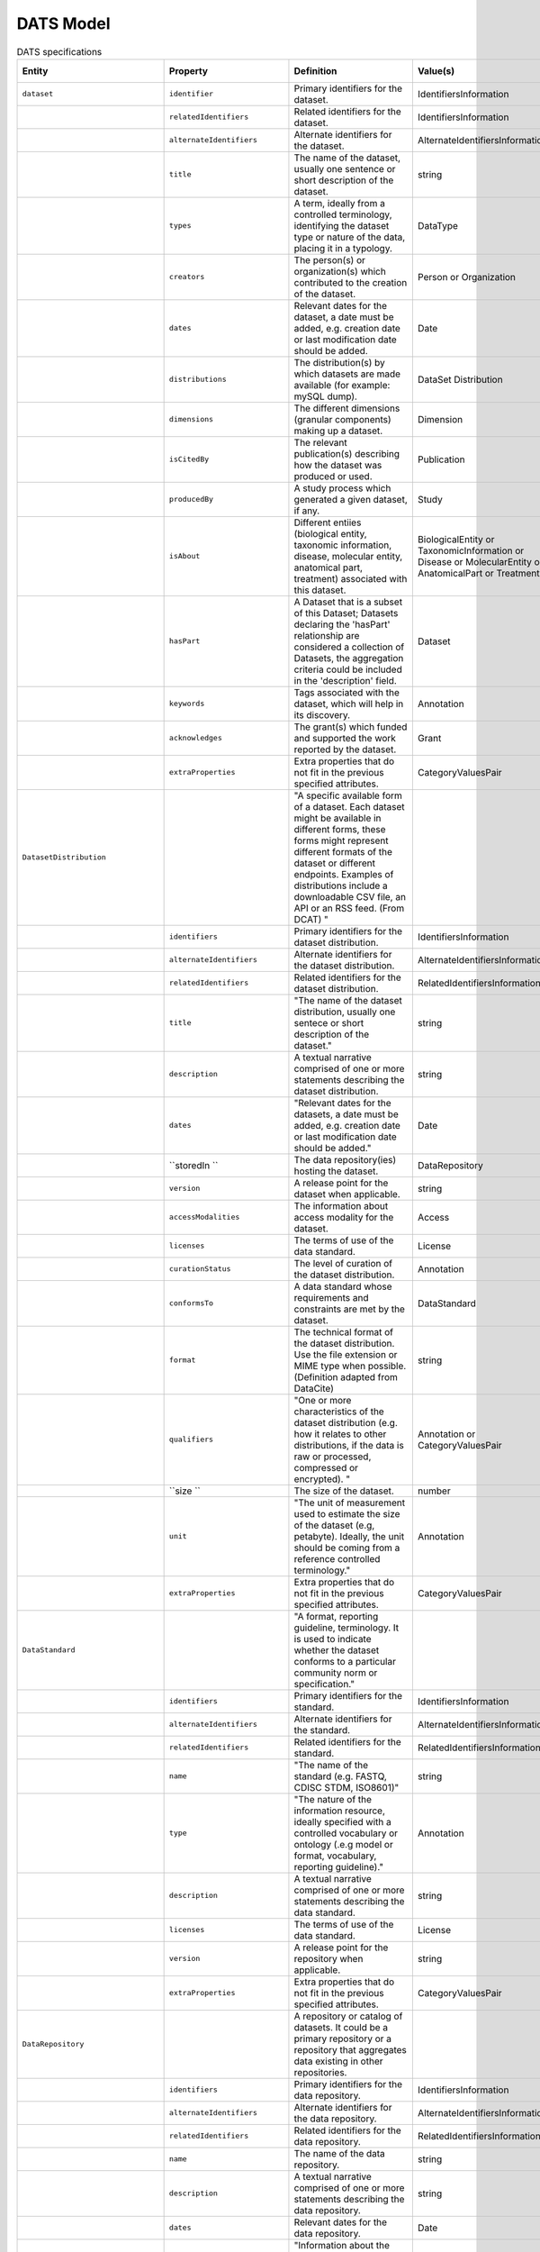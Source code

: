 ########## 
DATS Model
##########  

.. list-table:: DATS specifications
   :header-rows: 1
   :widths: 15 15 30 15 15 15 15 15  

   * - Entity
     - Property
     - Definition
     - Value(s)
     - Cardinality
     - Requirement Level
     - Relevant Competency Question(s)
     - Notes or Example(s)

   * - ``dataset``
     - ``identifier``
     - Primary identifiers for the dataset.
     - IdentifiersInformation
     - 0..n
     - SHOULD
     - BGUC5
     -

   * - 
     - ``relatedIdentifiers``
     - Related identifiers for the dataset.
     - IdentifiersInformation
     - 0..n
     - SHOULD
     - BGUC5
     - 

   * - 
     - ``alternateIdentifiers``
     - Alternate identifiers for the dataset.
     - AlternateIdentifiersInformation
     - 0..n
     - MAY
     -
     -

   * - 
     - ``title``
     - The name of the dataset, usually one sentence or short description of the dataset.
     - string
     - 1
     - MUST
     - BGUC5
     - DataCite[/resource/titles];DataCite[/resource/titles/title];Schema.org[https://schema.org/headline];HCLS[(dct:title,rdf:langString)]  

   * - 
     - ``types``
     - A term, ideally from a controlled terminology, identifying the dataset type or nature of the data, placing it in a typology.
     - DataType
     - ``1..n``
     - ``MUST``
     - BGUC1-1;BGUC1-2;BGUC3-2;BGUC3-3;BGUC5;BGUC5-1;WPUC1;WPUC2;WPUC3;WPUC9-p7;UC1       
     - For example: microscopy imaging, gene expression profile, genomic sequence, fMRI, pathway simulation.

   * - 
     - ``creators``
     - The person(s) or organization(s) which contributed to the creation of the dataset.
     - Person or Organization
     - 1..n
     - MUST
     - UC2       
     - 

   * - 
     - ``dates``
     - Relevant dates for the dataset, a date must be added, e.g. creation date or last modification date should be added.
     - Date
     - 0..n
     - MAY
     -       
     -     

   * - 
     - ``distributions``
     - The distribution(s) by which datasets are made available (for example: mySQL dump).
     - DataSet Distribution
     - ``0..n``
     - ``SHOULD``
     -       
     - 

   * - 
     - ``dimensions``
     - The different dimensions (granular components)  making up a dataset.
     - Dimension
     - ``0..n``
     - ``MAY``
     - BGUC2;BGUC5-4     
     -  

   * - 
     - ``isCitedBy``
     - The relevant publication(s) describing how the dataset was produced or used.
     - Publication
     - ``0..n``
     - ``MAY``
     - BGUC5-2      
     -  

   * - 
     - ``producedBy``
     - A study process which generated a given dataset, if any.
     - Study
     - ``0..1``
     - ``SHOULD``
     -      
     -  

   * - 
     - ``isAbout``
     - Different entiies (biological entity, taxonomic information, disease, molecular entity, anatomical part, treatment) associated with this dataset.
     - BiologicalEntity or TaxonomicInformation or Disease or MolecularEntity or AnatomicalPart or Treatment
     - ``0..n``
     - ``SHOULD``
     -       
     -       

   * - 
     - ``hasPart``
     - A Dataset that is a subset of this Dataset; Datasets declaring the 'hasPart' relationship are considered a collection of Datasets, the aggregation criteria could be included in the 'description' field.
     - Dataset
     - ``0..n``
     - ``MAY``
     -     
     -   

   * - 
     - ``keywords``
     - Tags associated with the dataset, which will help in its discovery.
     - Annotation
     - ``0..n``
     - ``MAY``
     -     
     -

   * - 
     - ``acknowledges``
     - The grant(s) which funded and supported the work reported by the dataset.
     - Grant
     - 0..n
     - MAY
     - 
     - 

   * - 
     - ``extraProperties``
     - Extra properties that do not fit in the previous specified attributes. 
     - CategoryValuesPair
     - 0..n
     - MAY
     - 
     - 

   * - ``DatasetDistribution``
     - 
     - "A specific available form of a dataset. Each dataset might be available in different forms, these forms might represent different formats of the dataset or different endpoints. Examples of distributions include a downloadable CSV file, an API or an RSS feed. (From DCAT) "
     - 
     - 
     - 
     - BGUC5
     - 

   * - 
     - ``identifiers``
     - Primary identifiers for the dataset distribution.
     - IdentifiersInformation
     - 1..n
     - SHOULD
     - BGUC5
     - 

   * - 
     - ``alternateIdentifiers``
     - Alternate identifiers for the dataset distribution.
     - AlternateIdentifiersInformation
     - 0..n
     - MAY
     - 
     - 

   * - 
     - ``relatedIdentifiers``
     - Related identifiers for the dataset distribution.
     - RelatedIdentifiersInformation
     - 0..n
     - MAY
     - 
     - 

   * - 
     - ``title``
     - "The name of the dataset distribution, usually one sentece or short description of the dataset."
     - string
     - 0..1
     - MAY
     - 
     - 

   * - 
     - ``description``
     - A textual narrative comprised of one or more statements describing the dataset distribution.
     - string
     - 0..1
     - SHOULD
     - 
     - 

   * - 
     - ``dates``
     - "Relevant dates for the datasets, a date must be added, e.g. creation date or last modification date should be added."
     - Date
     - 1..n
     - MUST
     - 
     - 

   * - 
     - ``storedIn ``
     - The data repository(ies) hosting the dataset.
     - DataRepository
     - 0..n
     - MAY
     - BGUC1-1;UC2
     - "While from the DDI perspective, every dataset may be coming from a data repository, we put a less strict requirement allowing for datasets available online and not in a repository."

   * - 
     - ``version``
     - A release point for the dataset when applicable.
     - string
     - 0..1
     - SHOULD
     - WPUC5-p7
     - 

   * - 
     - ``accessModalities``
     - The information about access modality for the dataset.
     - Access
     - 1..n
     - MUST
     - 
     - 

   * - 
     - ``licenses``
     - The terms of use of the data standard.
     - License
     - 0..n
     - SHOULD
     - BGUC5-4
     - 

   * - 
     - ``curationStatus``
     - The level of curation of the dataset distribution.
     - Annotation
     - 0..n
     - MAY
     - 
     - "E.g. manually or authomatic or both, other values such as https://wiki.nci.nih.gov/display/CTRPdoc/Curation+Status+Definitions+-+Include+v4.3.1"

   * - 
     - ``conformsTo``
     - A data standard whose requirements and constraints are met by the dataset.
     - DataStandard
     - 0..n
     - MAY
     - BGUC5-7;WPUC9-p7
     - 

   * - 
     - ``format``
     - The technical format of the dataset distribution. Use the file extension or MIME type when possible. (Definition adapted from DataCite)
     - string
     - 0..n
     - MAY
     - 
     - "e.g. PDF, XML, MPG or application/pdf, text/xml, video/mpeg"

   * - 
     - ``qualifiers``
     - "One or more characteristics of the dataset distribution (e.g. how it relates to other distributions, if the data is raw or processed, compressed or encrypted). "
     - Annotation or CategoryValuesPair
     - 0..n
     - MAY
     - 
     - "e.g. indicate if the distribution is isomorphic (corresponds completely with the dataset), a derivative from the dataset, or is a partial distribution of the dataset. These qualifiers can also indicate if the distribution refers to raw, processed or summarised data. It could also refer to the data being encrypted or compressed."

   * - 
     - ``size ``
     - The size of the dataset.
     - number
     - 0..1
     - MAY
     - BGUC5-1
     - 

   * - 
     - ``unit``
     - "The unit of measurement used to estimate the size of the dataset (e.g, petabyte). Ideally, the unit should be coming from a reference controlled terminology."
     - Annotation
     - "1, if size is reported"
     - (MUST)
     - 
     - 

   * - 
     - ``extraProperties``
     - Extra properties that do not fit in the previous specified attributes. 
     - CategoryValuesPair
     - 0..n
     - MAY
     - 
     - 

   * - ``DataStandard``
     - 
     - "A format, reporting guideline, terminology. It is used to indicate whether the dataset conforms to a particular community norm or specification."
     - 
     - 
     - 
     - BGUC5-7;UC15;WPUC9-p7
     - 

   * - 
     - ``identifiers``
     - Primary identifiers for the standard.
     - IdentifiersInformation
     - 0..n
     - SHOULD
     - BGUC5
     - 

   * - 
     - ``alternateIdentifiers``
     - Alternate identifiers for the standard.
     - AlternateIdentifiersInformation
     - 0..n
     - MAY
     - 
     - 

   * - 
     - ``relatedIdentifiers``
     - Related identifiers for the standard.
     - RelatedIdentifiersInformation
     - 0..n
     - MAY
     - 
     - 

   * - 
     - ``name``
     - "The name of the standard (e.g. FASTQ, CDISC STDM, ISO8601)"
     - string
     - 1
     - MUST
     - 
     - 

   * - 
     - ``type``
     - "The nature of the information resource, ideally specified with a controlled vocabulary or ontology (.e.g model or format, vocabulary, reporting guideline)."
     - Annotation
     - 1
     - MUST
     - WPUC9-p7
     - 

   * - 
     - ``description``
     - A textual narrative comprised of one or more statements describing the data standard.
     - string
     - 0..1
     - SHOULD
     - 
     - 

   * - 
     - ``licenses``
     - The terms of use of the data standard.
     - License
     - 0..n
     - SHOULD
     - BGUC5-4
     - 

   * - 
     - ``version``
     - A release point for the repository when applicable.
     - string
     - 0..1
     - SHOULD
     - 
     - 

   * - 
     - ``extraProperties``
     - Extra properties that do not fit in the previous specified attributes. 
     - CategoryValuesPair
     - 0..n
     - MAY
     - 
     - 

   * - ``DataRepository``
     - 
     - A repository or catalog of datasets. It could be a primary repository or a repository that aggregates data existing in other repositories.
     - 
     - 
     - 
     - BGUC1-1;UC2;UC15
     - 

   * - 
     - ``identifiers``
     - Primary identifiers for the data repository.
     - IdentifiersInformation
     - 0..n
     - SHOULD
     - BGUC5
     - 

   * - 
     - ``alternateIdentifiers``
     - Alternate identifiers for the data repository.
     - AlternateIdentifiersInformation
     - 0..n
     - MAY
     - 
     - 

   * - 
     - ``relatedIdentifiers``
     - Related identifiers for the data repository.
     - RelatedIdentifiersInformation
     - 0..n
     - MAY
     - 
     - 

   * - 
     - ``name``
     - The name of the data repository.
     - string
     - 1
     - MUST
     - BGUC1-1;UC2
     - 

   * - 
     - ``description``
     - A textual narrative comprised of one or more statements describing the data repository.
     - string
     - 0..1
     - SHOULD
     - 
     - 

   * - 
     - ``dates``
     - Relevant dates for the data repository.
     - Date
     - 0..n
     - MAY
     - 
     - 

   * - 
     - ``scopes``
     - "Information about the nature of the datasets in the repository, ideally from a controlled vocabulary or ontology (e.g. transcription profile, sequence reads, molecular structure, image, DNA sequence, NMR spectra)."
     - Annotation
     - 0..n
     - 1..n
     - SPUC1;SPUC7-2
     - 

   * - 
     - ``types``
     - "A descriptor (ideally from a controlled vocabulary) providing information about the type of repository, such as primary resource or aggregator."
     - Annotation
     - 0..n
     - SHOULD
     - 
     - 

   * - 
     - ``licenses``
     - The terms of use of the data repository.
     - License
     - 0..n
     - SHOULD
     - BGUC5-4
     - 

   * - 
     - ``version``
     - "A release point for the repository, when applicable."
     - string
     - 0..1
     - SHOULD
     - 
     - 

   * - 
     - ``publishers``
     - The person(s) or organization(s) responsible for the repository and its availability.
     - Person or Organization
     - 0..n
     - SHOULD
     - 
     - 

   * - 
     - ``aggregatorOf``
     - The DataRepositories aggregated by this repository. This property will be empty for primary repositories.
     - DataRepository
     - 0..n
     - MAY
     - 
     - 

   * - 
     - ``accessModalities``
     - The information about access modality for the data repository.
     - Access
     - 1..n
     - MAY
     - 
     - 

   * - 
     - ``extraProperties``
     - Extra properties that do not fit in the previous specified attributes. 
     - CategoryValuesPair
     - 0..n
     - MAY
     - 
     - 

   * - ``Software``
     - 
     - "A digital entity containing sets of instructions and operation, which allows computation and operation of and by computer."
     - 
     - 
     - 
     - SPUC11;SPUC10
     - 

   * - 
     - ``identifiers``
     - Primary identifiers for the software.
     - IdentifiersInformation
     - 0..n
     - SHOULD
     - BGUC5
     - 

   * - 
     - ``alternateIdentifiers``
     - Alternate identifiers for the software.
     - AlternateIdentifiersInformation
     - 0..n
     - MAY
     - 
     - 

   * - 
     - ``relatedIdentifiers``
     - Related identifiers for the software.
     - RelatedIdentifiersInformation
     - 0..n
     - MAY
     - 
     - 

   * - 
     - ``name``
     - The name of the software.
     - string
     - 1
     - MUST
     - 
     - 

   * - 
     - ``licenses``
     - The terms of use of the software.
     - License
     - 0..n
     - SHOULD
     - 
     - 

   * - 
     - ``isUsedBy``
     - The data acquisition activity that makes use of this software.
     - DataAcquisition or DataAnalysis
     - 0..n
     - MAY
     - 
     - 

   * - 
     - ``manufacturer``
     - The person or organisation that produced the software.
     - Person or Organization
     - 0..1
     - MAY
     - 
     - e.g. Adobe

   * - 
     - ``version``
     - A release point for the software.
     - string
     - 0..1
     - SHOULD
     - 
     - 

   * - 
     - ``extraProperties``
     - Extra properties that do not fit in the previous specified attributes. 
     - CategoryValuesPair
     - 0..n
     - MAY
     - 
     - 

   * - ``Publication``
     - 
     - A (digital) document made available by a publisher.
     - 
     - 
     - 
     - BGUC5-2;WPUC5-p7;WPUC10-p7;UC2
     - 

   * - 
     - ``identifiers``
     - Primary identifiers for the publication.
     - IdentifiersInformation
     - 1..n
     - SHOULD
     - BGUC5
     - 

   * - 
     - ``alternateIdentifiers``
     - Alternate identifiers for the publication.
     - AlternateIdentifiersInformation
     - 0..n
     - MAY
     - 
     - 

   * - 
     - ``relatedIdentifiers``
     - Related identifiers for the publication.
     - RelatedIdentifiersInformation
     - 0..n
     - MAY
     - 
     - 

   * - 
     - ``title``
     - "The name of the publication, usually one sentece or short description of the publication."
     - string
     - 1
     - SHOULD
     - 
     - 

   * - 
     - ``dates ``
     - "Relevant dates, the date of the publication must be provided. "
     - Date
     - 1..n
     - SHOULD
     - 
     - 

   * - 
     - ``type``
     - "Publication type, ideally delegated to an external vocabulary/resource."
     - Annotation
     - 0..1
     - SHOULD
     - 
     - "e.g. book, article, weblog, chapter, review, correspondence"

   * - 
     - ``publicationVenue``
     - The name of the publication venue where the document is published if applicable.
     - string
     - 0..1
     - MAY
     - 
     - 

   * - 
     - ``authorsList``
     - The list of authors made available as a string (does not allow disambiguation).
     - string
     - 0..1
     - SHOULD
     - 
     - 

   * - 
     - ``authors``
     - The person(s) and/or organisation(s) responsible for the publication.
     - Person or Organization
     - 1..n
     - SHOULD
     - BGUC5-6
     - 

   * - 
     - ``acknowledges``
     - The grant(s) which funded and supported the work reported by the publication.
     - Grant
     - 0..n
     - SHOULD
     - 
     - 

   * - 
     - ``licenses``
     - The terms of use of the publication.
     - License
     - 0..n
     - SHOULD
     - 
     - 

   * - 
     - ``extraProperties``
     - Extra properties that do not fit in the previous specified attributes. 
     - CategoryValuesPair
     - 0..n
     - MAY
     - 
     - 

   * - ``IdentifiersInformation``
     - 
     - Information about the primary identifier.
     - 
     - 
     - 
     - BGUC5
     - 

   * - 
     - ``identifier``
     - A code uniquely identifying an entity locally to a system or globally.
     - string or IRI
     - 0..n
     - SHOULD
     - BGUC5
     - 

   * - 
     - ``identifierSource``
     - The identifier source represents information about the organisation/namespace responsible for minting the identifiers. It must be provided if the identifier is provided.
     - string
     - "1, if identifier is available"
     - (MUST)
     - 
     - 

   * - ``AlternateIdentifiersInformation``
     - 
     - Information about an alternate identifier (other than the primary).
     - 
     - 
     - 
     - BGUC5
     - 

   * - 
     - ``alternateIdentifier``
     - An identifier or identifiers other than the primary Identifier applied to the resource being registered. (definition from DataCite)
     - string or IRI
     - 0..n
     - MAY
     - 
     - 

   * - 
     - ``alternateIdentifierSource``
     - The identifier source represents information about the organisation/namespace responsible for minting the identifiers. It must be provided if the identifier is provided.
     - string
     - 0..n
     - MAY
     - 
     - 

   * - ``RelatedIdentifiersInformation``
     - 
     - Information about a related identifier.
     - 
     - 
     - 
     - BGUC5
     - 

   * - 
     - ``relatedIdentifier``
     - An identifier of a related resource.
     - string or IRI
     - 
     - MUST
     - 
     - 

   * - 
     - ``relatedIdentifierSource``
     - The identifier source represents information about the organisation/namespace responsible for minting the identifiers. It must be provided if the identifier is provided.
     - string
     - 
     - (MUST)
     - 
     - 

   * - 
     - ``relationType``
     - The type of the relationship corresponding to this identifier.
     - string or IRI
     - 
     - SHOULD
     - 
     - 

   * - ``Annotation``
     - 
     - "A pair of value (string or numeric) with a corresponding ontology term (IRI), if applicable."
     - 
     - 
     - 
     - BGUC5
     - 

   * - 
     - ``value ``
     - A label or value (string or numeric) that might be associated with an ontology term.
     - string or number
     - 1
     - MUST
     - 
     - 

   * - 
     - ``ontologyTermIRI /suggested renaming = ValueIRI``
     - The IRI of an ontology term that corresponds to value.
     - IRI
     - 0..1
     - MAY
     - 
     - 

   * - ``Date``
     - 
     - "Information about a calendar date or timestamp indicating day, month, year and time of an event."
     - 
     - 
     - 
     - BGUC5
     - 

   * - 
     - ``date``
     - A date following the ISO8601 standard.
     - date
     - 1
     - MUST 
     - 
     - "The type of date is specified in the dateType field, following the DataCite practice. (change cardinality from 1..n to 1)"

   * - ``Access``
     - 
     - Information about resources that provide the means to obtain an asset (a dataset or other research object). 
     - 
     - Description of the access conditions for the object
     - 
     - BGUC5
     - 

   * - 
     - ``identifiers``
     - Primary identifiers for the access information.
     - IdentifiersInformation
     - 1..n
     - SHOULD
     - 
     - 

   * - 
     - ``alternateIdentifiers``
     - Alternate identifiers for the access information.
     - AlternateIdentifiersInformation
     - 0..n
     - MAY
     - 
     - 

   * - 
     - ``relatedIdentifiers``
     - Related identifiers for the access information.
     - RelatedIdentifiersInformation
     - 0..n
     - MAY
     - 
     - 

   * - 
     - ``landingPage``
     - A web page that contains information about the associated dataset or other research object and a direct link to the object itself.
     - IRI
     - 1
     - MUST
     - 
     - 

   * - 
     - ``accessURL``
     - "A URL from which the resource (dataset or other research object) can be retrieved, i.e. a direct link to the object itself."
     - IRI
     - 0..1
     - SHOULD
     - 
     - 

   * - 
     - ``types``
     - "Method to obtain the resource, ideally specified from a controlled vocabulary or ontology."
     - Annotation (see worksheet 'Access Types' for CV defined by WG7)
     - 0..n
     - SHOULD
     - 
     - "download, remote access, remote service, enclave, not available"

   * - 
     - ``authorizations``
     - Types of verification that accessing the resource is allowed. Authorization occurs before successful authentication and refers to the process of obtaining approval to use a data set. Ideally specified from a controlled vocabulary or ontology.
     - Annotation (see worksheet 'Access Types' for CV defined by WG7)
     - 0..n
     - SHOULD
     - 
     - "none, click license, registration, dual individual, dual institution"

   * - 
     - ``authentications``
     - "Types of verification of the credentials for accessing the resource, it is the identification process at the time of access. ideally specified from a controlled vocabulary or ontology."
     - Annotation (see worksheet 'Access Types' for CV defined by WG7)
     - 0..n
     - SHOULD
     - 
     - "none, simple login, multiple login"

   * - 
     - ``licenses``
     - Terms of usage as specified on a license or data use agreement.
     - License
     - 0..n
     - MAY
     - BGUC5-1;BGUC5-4;BGUC5-8
     - 

   * - 
     - ``extraProperties``
     - Extra properties that do not fit in the previous specified attributes. 
     - CategoryValuesPair
     - 0..n
     - MAY
     - 
     - 

   * - ``Grant``
     - 
     - An allocated sum of funds given by a government or other organization for a particular purpose
     - 
     - 
     - 
     - BGUC5-6
     - 

   * - 
     - ``identifiers``
     - Primary identifiers for the grant.
     - IdentifiersInformation
     - 1..n
     - SHOULD
     - BGUC5
     - (change to MUST?)

   * - 
     - ``alternateIdentifiers``
     - Alternate identifiers for the grant.
     - AlternateIdentifiersInformation
     - 0..n
     - MAY
     - 
     - 

   * - 
     - ``relatedIdentifiers``
     - Related identifiers for the grant.
     - RelatedIdentifiersInformation
     - 0..n
     - MAY
     - 
     - 

   * - 
     - ``name``
     - The name of the grant and its funding program.
     - string
     - 1
     - MUST
     - 
     - 

   * - 
     - ``funds``
     - The study or dataset supported by the grant.
     - Study or Dataset
     - 0..n
     - SHOULD
     - 
     - 

   * - 
     - ``funders``
     - The person(s) or organization(s) which has awarded the funds supporting the project.
     - (Person or Organization) and role funder
     - 1..n
     - MUST
     - BGUC5-6;WPUC7-p7;WPUC8-p7;WPUC10-p7;UC1
     - 

   * - 
     - ``awardees``
     - The person(s) or organization(s) which received the funds supporting the project. 
     - Person or Organization
     - 0..n
     - SHOULD
     - 
     - 

   * - 
     - ``extraProperties``
     - Extra properties that do not fit in the previous specified attributes. 
     - ExtraProperty
     - 0..n
     - MAY
     - 
     - 

   * - ``License``
     - 
     - "A legal document giving official permission to do something with a Resource. It is assumed that an external vocabulary will describe with sufficient granularity the permission for redistribution, modification, derivation, reuse, etc. and conditions for citation/acknowledgment."
     - 
     - 
     - 
     - "BGUC5-4,BGUC5-8"
     - 

   * - 
     - ``identifiers``
     - Primary identifiers for the license.
     - IdentifiersInformation
     - 1..n
     - SHOULD
     - BGUC5
     - 

   * - 
     - ``alternateIdentifiers``
     - Alternate identifiers for the license.
     - AlternateIdentifiersInformation
     - 0..n
     - MAY
     - 
     - 

   * - 
     - ``relatedIdentifiers``
     - Related identifiers for the license.
     - RelatedIdentifiersInformation
     - 0..n
     - MAY
     - 
     - 

   * - 
     - ``name``
     - The name of the license.
     - string
     - 1
     - MUST
     - 
     - 

   * - 
     - ``version``
     - The version of the license.
     - string
     - 0..1
     - SHOULD
     - 
     - 

   * - 
     - ``creators``
     - The person(s) or organization(s) responsible for writing the license.
     - Person or Organization
     - 0..n
     - SHOULD
     - 
     - 

   * - 
     - ``extraProperties``
     - Extra properties that do not fit in the previous specified attributes. 
     - CategoryValuesPair
     - 0..n
     - MAY
     - 
     - 

   * - ``Dimension``
     - 
     - "A feature of an entity, i.e. an individual measurable property (both quantitative or qualitative) of the entity being observed"
     - 
     - 
     - 
     - BGUC2;BGUC4;BGUC5-1;BGUC5-4;PB1
     - "e.g. demographic characteristics, quality indicator, access statistics"

   * - 
     - ``identifiers``
     - Primary identifiers for the dimension.
     - IdentifiersInformation
     - 1..n
     - SHOULD
     - BGUC5
     - 

   * - 
     - ``alternateIdentifiers``
     - Alternate identifiers for the dimension.
     - AlternateIdentifiersInformation
     - 0..n
     - MAY
     - 
     - 

   * - 
     - ``relatedIdentifiers``
     - Related identifiers for the dimension.
     - RelatedIdentifiersInformation
     - 0..n
     - MAY
     - 
     - 

   * - 
     - ``name``
     - "The name of the dimension measured or observed during the data acquisition process, ideally from a controlled terminology."
     - Annotation
     - 1
     - MUST
     - "BGUC5-10,WPUC3, SPUC6,SPUC1"
     - "e.g. signal intensity, standard deviation"

   * - 
     - ``types``
     - "A term, ideally from a controlled terminology, identifying the nature of the dimension, placing it in a typology."
     - Annotation
     - 1..n
     - MUST
     - 
     - "e.g. continuous, discrete, scalar, ordinal "

   * - 
     - ``partOf``
     - The dataset(s) this dimension belongs to.
     - Dataset
     - 1..n
     - MUST
     - 
     - 

   * - 
     - ``description``
     - A textual narrative comprised of one or more statements describing the dimension.
     - string
     - 0..1
     - SHOULD
     - 
     - 

   * - 
     - ``values``
     - The actual collections of values collected for that dimension.
     - array
     - 0..n
     - SHOULD
     - BGUC2
     - 

   * - 
     - ``unit``
     - "A reference measurement unit associated with scalar dimensions, ideally from a reference controlled terminology."
     - Annotation
     - 0..1
     - MAY
     - 
     - 

   * - 
     - ``isAbout ``
     - "A material or a dataset, which is the object of this dimension (this dimension is about the material - e.g. the heights of the patients - or the dataset - e.g. the standard deviation or the set of outliers or a quality indicator of a dataset)."
     - Dataset or Material
     - 0..n
     - MAY
     - BGUC5-4;WPUC9-p7;PB1
     - 

   * - 
     - ``extraProperties``
     - Extra properties that do not fit in the previous specified attributes. 
     - CategoryValuesPair
     - 0..n
     - MAY
     - 
     - 

   * - 
     - ``information``
     - The measurements or facts that the data is about.
     - Annotation
     - 0..1
     - MAY
     - 
     - "e.g. gene expression, protein structure, proteomics, phenotyping."

   * - 
     - ``method``
     - The procedure or technology used to generate the information. 
     - Annotation
     - 0..1
     - MAY
     - 
     - "e.g. imaging, microarray, clinical trial."

   * - 
     - ``platform``
     - "The set of instruments, software and reagents that are needed to generated the data."
     - Annotation
     - 0..1
     - MAY
     - 
     - "e.g. Affymetrix, NGS, mass spectrometer type"

   * - 
     - ``instrument``
     - The specific device used to generate the data.
     - Annotation
     - 0..1
     - MAY
     - 
     - 

   * - 
     - ``extraProperties``
     - Extra properties that do not fit in the previous specified attributes. 
     - CategoryValuesPair
     - 0..n
     - MAY
     - 
     - 

   * - ``Material``
     - 
     - "A physical entity, part of collection or used in a study (e.g. patient)"
     - 
     - 
     - 
     - BGUC3-3;BGUC3-5;BGUC5;BGUC5-1;BGUC5-9;BGUC5-11;PB1;SPUC13;WPUC6-p7
     - 

   * - 
     - ``identifiers``
     - Primary identifiers for the material.
     - IdentifiersInformation
     - 1..n
     - SHOULD
     - BGUC5
     - 

   * - 
     - ``alternateIdentifiers``
     - Alternate identifiers for the material.
     - AlternateIdentifiersInformation
     - 0..n
     - MAY
     - 
     - 

   * - 
     - ``relatedIdentifiers``
     - Related identifiers for the material.
     - RelatedIdentifiersInformation
     - 0..n
     - MAY
     - 
     - 

   * - 
     - ``name``
     - The name of the material.
     - string
     - 1
     - MUST
     - 
     - 

   * - 
     - ``derivesFrom``
     - A material from which this material originated.
     - Material or AnatomicalPart
     - 0..n
     - MAY
     - BGUC2
     - 

   * - 
     - ``bearerOfDisease``
     - The pathology affecting the material used in the study or refered to in the dataset (ideally from a controlled vocabulary/ontology).
     - Disease
     - 0..n
     - MAY
     - "BGUC1-1;BGUC1-2;BGUC1-3;BGUC5,BGUC5-4,BGUC5-6,BGUC5-8,BGUC-5-9,SPUC7-3,WPUC1"
     - 

   * - 
     - ``taxonomicInformation``
     - The taxonomic information for this material (ideally specified from a controlled vocabulary/ontology).
     - TaxonomicInformation
     - 0..n
     - MAY
     - BGUC2
     - 

   * - 
     - ``involvedInBiologicalEntity``
     - A biological process (ideally specified from a controlled vocabulary/ontology) in which the material is involved.
     - BiologicalEntity
     - 0..n
     - MAY
     - BGUC2;BGUC3-1;BGUC3-2;BGUC4;SPUC18
     - 

   * - 
     - ``characteristics``
     - The characteristic information or attributes denoting the material.
     - Dimension or Material
     - 0..n
     - MAY
     - BGUC2
     - 

   * - 
     - ``roles``
     - The roles played by a material.
     - Annotation
     - 0..n
     - SHOULD
     - 
     - 

   * - 
     - ``extraProperties``
     - Extra properties that do not fit in the previous specified attributes. 
     - CategoryValuesPair
     - 0..n
     - MAY
     - 
     - 

   * - ``Person``
     - 
     - A human being.
     - 
     - 
     - 
     - UC2
     - 

   * - 
     - ``identifiers``
     - Primary identifiers for the person.
     - IdentifiersInformation
     - 1..n
     - SHOULD
     - BGUC5
     - 

   * - 
     - ``alternateIdentifiers``
     - Alternate identifiers for the person.
     - AlternateIdentifiersInformation
     - 0..n
     - MAY
     - 
     - 

   * - 
     - ``relatedIdentifiers``
     - Related identifiers for the person.
     - RelatedIdentifiersInformation
     - 0..n
     - MAY
     - 
     - 

   * - 
     - ``fullName``
     - "The first name, any middle names, and surname of a person."
     - string
     - 1
     - SHOULD
     - 
     - 

   * - 
     - ``firstName``
     - The given name of the person.
     - string
     - 1
     - MAY
     - 
     - 

   * - 
     - ``middleInitial``
     - The first letter of the person's middle name.
     - string
     - 0..n
     - MAY
     - 
     - 

   * - 
     - ``lastName``
     - The person's family name.
     - string
     - 1
     - SHOULD
     - 
     - 

   * - 
     - ``email``
     - An electronic mail address for the person.
     - string (format=email)
     - 0..1
     - SHOULD
     - 
     - 

   * - 
     - ``affiliations``
     - The organizations to which the person is associated with. 
     - Organization
     - 0..n
     - SHOULD
     - 
     - 

   * - 
     - ``roles``
     - "The roles assumed by a person, ideally from a controlled vocabulary/ontology."
     - Annotation
     - 0..n
     - MAY
     - "(has_role author) BGUC5-6, UC2"
     - "e.g. author, creator, contributor, awardee, submitter, researcher, patient"

   * - 
     - ``extraProperties``
     - Extra properties that do not fit in the previous specified attributes. 
     - CategoryValuesPair
     - 0..n
     - MAY
     - 
     - 

   * - 
     - ``identifiers``
     - Primary identifiers for the organization.
     - IdentifiersInformation
     - 1..n
     - SHOULD
     - BGUC5
     - 

   * - 
     - ``alternateIdentifiers``
     - Alternate identifiers for the organization.
     - AlternateIdentifiersInformation
     - 0..n
     - MAY
     - 
     - 

   * - 
     - ``relatedIdentifiers``
     - Related identifiers for the organization.
     - RelatedIdentifiersInformation
     - 0..n
     - MAY
     - 
     - 

   * - 
     - ``name``
     - The name of the organization.
     - string
     - 1
     - MUST
     - 
     - 

   * - 
     - ``abbreviation``
     - "The shortname, abbreviation associated to the organization."
     - string
     - 0..1
     - MAY
     - 
     - 

   * - 
     - ``postalAddress``
     - "The postal, street address associated to the organization."
     - string
     - 0..1
     - MAY
     - 
     - 

   * - 
     - ``roles``
     - "The roles of the organization, ideally from a controlled vocabulary/ontology."
     - Annotation
     - 0..n
     - MAY
     - UC1; SPUC5 
     - "e.g. author, creator, contributor, awardee, submitter, researcher, patient"

   * - 
     - ``extraProperties``
     - Extra properties that do not fit in the previous specified attributes. 
     - CategoryValuesPair
     - 0..n
     - MAY
     - 
     - 

